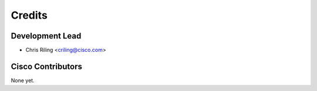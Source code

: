 =======
Credits
=======

Development Lead
----------------

* Chris Riling <criling@cisco.com>

Cisco Contributors
------------------

None yet.
